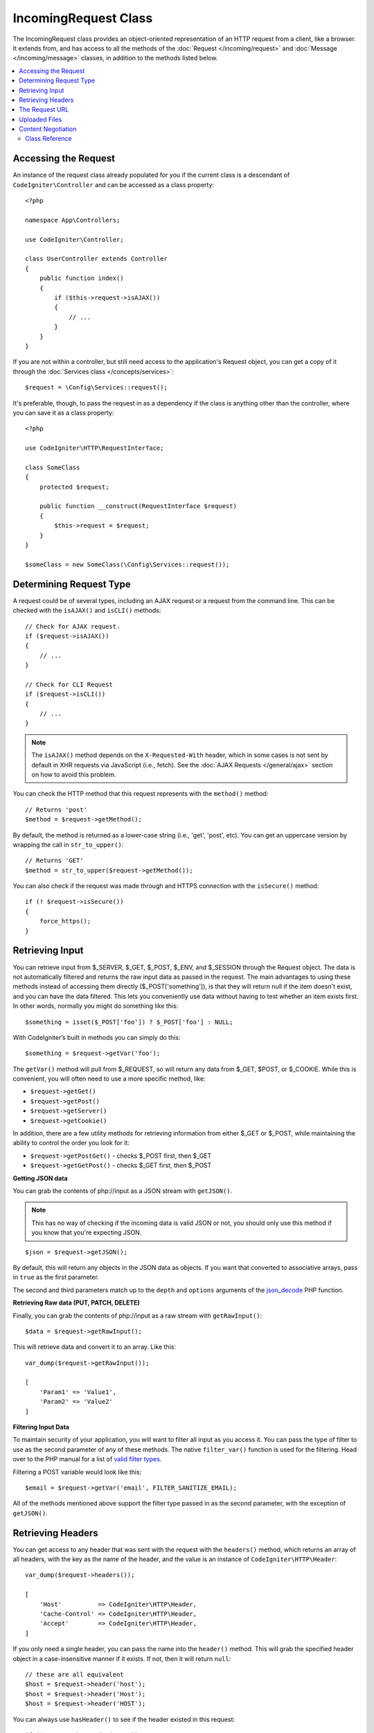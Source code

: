 IncomingRequest Class
*********************

The IncomingRequest class provides an object-oriented representation of an HTTP request from a client, like a browser.
It extends from, and has access to all the methods of the :doc:`Request </incoming/request>` and :doc:`Message </incoming/message>`
classes, in addition to the methods listed below.

.. contents::
    :local:
    :depth: 2

Accessing the Request
----------------------------------------------------------------------------

An instance of the request class already populated for you if the current class is a descendant of
``CodeIgniter\Controller`` and can be accessed as a class property::

    <?php

    namespace App\Controllers;

    use CodeIgniter\Controller;

    class UserController extends Controller
    {
        public function index()
        {
            if ($this->request->isAJAX())
            {
                // ...
            }
        }
    }

If you are not within a controller, but still need access to the application's Request object, you can
get a copy of it through the :doc:`Services class </concepts/services>`::

    $request = \Config\Services::request();

It's preferable, though, to pass the request in as a dependency if the class is anything other than
the controller, where you can save it as a class property::

    <?php

    use CodeIgniter\HTTP\RequestInterface;

    class SomeClass
    {
        protected $request;

        public function __construct(RequestInterface $request)
        {
            $this->request = $request;
        }
    }

    $someClass = new SomeClass(\Config\Services::request());

Determining Request Type
----------------------------------------------------------------------------

A request could be of several types, including an AJAX request or a request from the command line. This can
be checked with the ``isAJAX()`` and ``isCLI()`` methods::

    // Check for AJAX request.
    if ($request->isAJAX())
    {
        // ...
    }

    // Check for CLI Request
    if ($request->isCLI())
    {
        // ...
    }

.. note:: The ``isAJAX()`` method depends on the ``X-Requested-With`` header, which in some cases is not sent by default in XHR requests via JavaScript (i.e., fetch). See the :doc:`AJAX Requests </general/ajax>` section on how to avoid this problem.

You can check the HTTP method that this request represents with the ``method()`` method::

    // Returns 'post'
    $method = $request->getMethod();

By default, the method is returned as a lower-case string (i.e., 'get', 'post', etc). You can get an
uppercase version by wrapping the call in ``str_to_upper()``::

    // Returns 'GET'
    $method = str_to_upper($request->getMethod());

You can also check if the request was made through and HTTPS connection with the ``isSecure()`` method::

    if (! $request->isSecure())
    {
        force_https();
    }

Retrieving Input
----------------------------------------------------------------------------

You can retrieve input from $_SERVER, $_GET, $_POST, $_ENV, and $_SESSION through the Request object.
The data is not automatically filtered and returns the raw input data as passed in the request. The main
advantages to using these methods instead of accessing them directly ($_POST['something']), is that they
will return null if the item doesn't exist, and you can have the data filtered. This lets you conveniently
use data without having to test whether an item exists first. In other words, normally you might do something
like this::

    $something = isset($_POST['foo']) ? $_POST['foo'] : NULL;

With CodeIgniter’s built in methods you can simply do this::

    $something = $request->getVar('foo');

The ``getVar()`` method will pull from $_REQUEST, so will return any data from $_GET, $POST, or $_COOKIE. While this
is convenient, you will often need to use a more specific method, like:

* ``$request->getGet()``
* ``$request->getPost()``
* ``$request->getServer()``
* ``$request->getCookie()``

In addition, there are a few utility methods for retrieving information from either $_GET or $_POST, while
maintaining the ability to control the order you look for it:

* ``$request->getPostGet()`` - checks $_POST first, then $_GET
* ``$request->getGetPost()`` - checks $_GET first, then $_POST

**Getting JSON data**

You can grab the contents of php://input as a JSON stream with ``getJSON()``.

.. note::  This has no way of checking if the incoming data is valid JSON or not, you should only use this
    method if you know that you're expecting JSON.

::

    $json = $request->getJSON();

By default, this will return any objects in the JSON data as objects. If you want that converted to associative
arrays, pass in ``true`` as the first parameter.

The second and third parameters match up to the ``depth`` and ``options`` arguments of the
`json_decode <https://www.php.net/manual/en/function.json-decode.php>`_ PHP function.

**Retrieving Raw data (PUT, PATCH, DELETE)**

Finally, you can grab the contents of php://input as a raw stream with ``getRawInput()``::

    $data = $request->getRawInput();

This will retrieve data and convert it to an array. Like this::

    var_dump($request->getRawInput());

    [
        'Param1' => 'Value1',
        'Param2' => 'Value2'
    ]

**Filtering Input Data**

To maintain security of your application, you will want to filter all input as you access it. You can
pass the type of filter to use as the second parameter of any of these methods. The native ``filter_var()``
function is used for the filtering. Head over to the PHP manual for a list of `valid
filter types <https://www.php.net/manual/en/filter.filters.php>`_.

Filtering a POST variable would look like this::

    $email = $request->getVar('email', FILTER_SANITIZE_EMAIL);

All of the methods mentioned above support the filter type passed in as the second parameter, with the
exception of ``getJSON()``.

Retrieving Headers
----------------------------------------------------------------------------

You can get access to any header that was sent with the request with the ``headers()`` method, which returns
an array of all headers, with the key as the name of the header, and the value is an instance of
``CodeIgniter\HTTP\Header``::

    var_dump($request->headers());

    [
        'Host'          => CodeIgniter\HTTP\Header,
        'Cache-Control' => CodeIgniter\HTTP\Header,
        'Accept'        => CodeIgniter\HTTP\Header,
    ]

If you only need a single header, you can pass the name into the ``header()`` method. This will grab the
specified header object in a case-insensitive manner if it exists. If not, then it will return ``null``::

    // these are all equivalent
    $host = $request->header('host');
    $host = $request->header('Host');
    $host = $request->header('HOST');

You can always use ``hasHeader()`` to see if the header existed in this request::

    if ($request->hasHeader('DNT'))
    {
        // Don't track something...
    }

If you need the value of header as a string with all values on one line, you can use the ``getHeaderLine()`` method::

    // Accept-Encoding: gzip, deflate, sdch
    echo 'Accept-Encoding: '.$request->getHeaderLine('accept-encoding');

If you need the entire header, with the name and values in a single string, simply cast the header as a string::

    echo (string)$header;

The Request URL
----------------------------------------------------------------------------

You can retrieve a :doc:`URI </libraries/uri>` object that represents the current URI for this request through the
``$request->uri`` property. You can cast this object as a string to get a full URL for the current request::

    $uri = (string)$request->uri;

The object gives you full abilities to grab any part of the request on it's own::

    $uri = $request->uri;

    echo $uri->getScheme();         // http
    echo $uri->getAuthority();      // snoopy:password@example.com:88
    echo $uri->getUserInfo();       // snoopy:password
    echo $uri->getHost();           // example.com
    echo $uri->getPort();           // 88
    echo $uri->getPath();           // /path/to/page
    echo $uri->getQuery();          // foo=bar&bar=baz
    echo $uri->getSegments();       // ['path', 'to', 'page']
    echo $uri->getSegment(1);       // 'path'
    echo $uri->getTotalSegments();  // 3

Uploaded Files
----------------------------------------------------------------------------

Information about all uploaded files can be retrieved through ``$request->getFiles()``, which returns a
:doc:`FileCollection </libraries/uploaded_files>` instance. This helps to ease the pain of working with uploaded files,
and uses best practices to minimize any security risks.
::

    $files = $request->getFiles();

    // Grab the file by name given in HTML form
    if ($files->hasFile('uploadedFile'))
    {
        $file = $files->getFile('uploadedfile');

        // Generate a new secure name
        $name = $file->getRandomName();

        // Move the file to it's new home
        $file->move('/path/to/dir', $name);

        echo $file->getSize('mb');      // 1.23
        echo $file->getExtension();     // jpg
        echo $file->getType();          // image/jpg
    }

You can retrieve a single file uploaded on its own, based on the filename given in the HTML file input::

    $file = $request->getFile('uploadedfile');

You can retrieve an array of same-named files uploaded as part of a
multi-file upload, based on the filename given in the HTML file input::

    $files = $request->getFileMultiple('uploadedfile');

Content Negotiation
----------------------------------------------------------------------------

You can easily negotiate content types with the request through the ``negotiate()`` method::

    $language    = $request->negotiate('language', ['en-US', 'en-GB', 'fr', 'es-mx']);
    $imageType   = $request->negotiate('media', ['image/png', 'image/jpg']);
    $charset     = $request->negotiate('charset', ['UTF-8', 'UTF-16']);
    $contentType = $request->negotiate('media', ['text/html', 'text/xml']);
    $encoding    = $request->negotiate('encoding', ['gzip', 'compress']);

See the :doc:`Content Negotiation </incoming/content_negotiation>` page for more details.

Class Reference
===========================================================================

.. note:: In addition to the methods listed here, this class inherits the methods from the
	:doc:`Request Class </incoming/request>` and the :doc:`Message Class </incoming/message>`.

The methods provided by the parent classes that are available are:

* :meth:`CodeIgniter\\HTTP\\Request::getIPAddress`
* :meth:`CodeIgniter\\HTTP\\Request::isValidIP`
* :meth:`CodeIgniter\\HTTP\\Request::getMethod`
* :meth:`CodeIgniter\\HTTP\\Request::setMethod`
* :meth:`CodeIgniter\\HTTP\\Request::getServer`
* :meth:`CodeIgniter\\HTTP\\Request::getEnv`
* :meth:`CodeIgniter\\HTTP\\Request::setGlobal`
* :meth:`CodeIgniter\\HTTP\\Request::fetchGlobal`
* :meth:`CodeIgniter\\HTTP\\Message::getBody`
* :meth:`CodeIgniter\\HTTP\\Message::setBody`
* :meth:`CodeIgniter\\HTTP\\Message::appendBody`
* :meth:`CodeIgniter\\HTTP\\Message::populateHeaders`
* :meth:`CodeIgniter\\HTTP\\Message::headers`
* :meth:`CodeIgniter\\HTTP\\Message::header`
* :meth:`CodeIgniter\\HTTP\\Message::hasHeader`
* :meth:`CodeIgniter\\HTTP\\Message::getHeaderLine`
* :meth:`CodeIgniter\\HTTP\\Message::setHeader`
* :meth:`CodeIgniter\\HTTP\\Message::removeHeader`
* :meth:`CodeIgniter\\HTTP\\Message::appendHeader`
* :meth:`CodeIgniter\\HTTP\\Message::prependHeader`
* :meth:`CodeIgniter\\HTTP\\Message::getProtocolVersion`
* :meth:`CodeIgniter\\HTTP\\Message::setProtocolVersion`

.. php:class:: CodeIgniter\\HTTP\\IncomingRequest

	.. php:method:: isCLI()

		:returns: True if the request was initiated from the command line, otherwise false.
		:rtype: bool

	.. php:method:: isAJAX()

		:returns: True if the request is an AJAX request, otherwise false.
		:rtype: bool

	.. php:method:: isSecure()

		:returns: True if the request is an HTTPS request, otherwise false.
		:rtype: bool

	.. php:method:: getVar([$index = null[, $filter = null[, $flags = null]]])

		:param  string  $index: The name of the variable/key to look for.
		:param  int     $filter: The type of filter to apply. A list of filters can be found `here <https://www.php.net/manual/en/filter.filters.php>`__.
		:param  int     $flags: Flags to apply. A list of flags can be found `here <https://www.php.net/manual/en/filter.filters.flags.php>`__.
		:returns:   $_REQUEST if no parameters supplied, otherwise the REQUEST value if found, or null if not
		:rtype: mixed|null

		The first parameter will contain the name of the REQUEST item you are looking for::

			$request->getVar('some_data');

		The method returns null if the item you are attempting to retrieve
		does not exist.

		The second optional parameter lets you run the data through the PHP's
		filters. Pass in the desired filter type as the second parameter::

			$request->getVar('some_data', FILTER_SANITIZE_STRING);

		To return an array of all POST items call without any parameters.

		To return all POST items and pass them through the filter, set the
		first parameter to null while setting the second parameter to the filter
		you want to use::

			$request->getVar(null, FILTER_SANITIZE_STRING); // returns all POST items with string sanitation

		To return an array of multiple POST parameters, pass all the required keys as an array::

			$request->getVar(['field1', 'field2']);

		Same rule applied here, to retrieve the parameters with filtering, set the second parameter to
		the filter type to apply::

			$request->getVar(['field1', 'field2'], FILTER_SANITIZE_STRING);

	.. php:method:: getGet([$index = null[, $filter = null[, $flags = null]]])

		:param  string  $index: The name of the variable/key to look for.
		:param  int  $filter: The type of filter to apply. A list of filters can be found `here <https://www.php.net/manual/en/filter.filters.php>`__.
		:param  int     $flags: Flags to apply. A list of flags can be found `here <https://www.php.net/manual/en/filter.filters.flags.php>`__.
		:returns:   $_GET if no parameters supplied, otherwise the GET value if found, or null if not
		:rtype: mixed|null

		This method is identical to ``getVar()``, only it fetches GET data.

	.. php:method:: getPost([$index = null[, $filter = null[, $flags = null]]])

		:param  string  $index: The name of the variable/key to look for.
		:param  int  $filter: The type of filter to apply. A list of filters can be found `here <https://www.php.net/manual/en/filter.filters.php>`__.
		:param  int     $flags: Flags to apply. A list of flags can be found `here <https://www.php.net/manual/en/filter.filters.flags.php>`__.
		:returns:   $_POST if no parameters supplied, otherwise the POST value if found, or null if not
		:rtype: mixed|null

			This method is identical to ``getVar()``, only it fetches POST data.

	.. php:method:: getPostGet([$index = null[, $filter = null[, $flags = null]]])

		:param  string  $index: The name of the variable/key to look for.
		:param  int     $filter: The type of filter to apply. A list of filters can be found `here <https://www.php.net/manual/en/filter.filters.php>`__.
		:param  int     $flags: Flags to apply. A list of flags can be found `here <https://www.php.net/manual/en/filter.filters.flags.php>`__.
		:returns:   $_POST if no parameters supplied, otherwise the POST value if found, or null if not
		:rtype: mixed|null

		This method works pretty much the same way as ``getPost()`` and ``getGet()``, only combined.
		It will search through both POST and GET streams for data, looking first in POST, and
		then in GET::

			$request->getPostGet('field1');

	.. php:method:: getGetPost([$index = null[, $filter = null[, $flags = null]]])

		:param  string  $index: The name of the variable/key to look for.
		:param  int     $filter: The type of filter to apply. A list of filters can be found `here <https://www.php.net/manual/en/filter.filters.php>`__.
		:param  int     $flags: Flags to apply. A list of flags can be found `here <https://www.php.net/manual/en/filter.filters.flags.php>`__.
		:returns:   $_POST if no parameters supplied, otherwise the POST value if found, or null if not
		:rtype: mixed|null

		This method works pretty much the same way as ``getPost()`` and ``getGet()``, only combined.
		It will search through both POST and GET streams for data, looking first in GET, and
		then in POST::

			$request->getGetPost('field1');

	.. php:method:: getCookie([$index = null[, $filter = null[, $flags = null]]])

                :noindex:
		:param	mixed	$index: COOKIE name
		:param  int     $filter: The type of filter to apply. A list of filters can be found `here <https://www.php.net/manual/en/filter.filters.php>`__.
		:param  int     $flags: Flags to apply. A list of flags can be found `here <https://www.php.net/manual/en/filter.filters.flags.php>`__.
		:returns:	$_COOKIE if no parameters supplied, otherwise the COOKIE value if found or null if not
		:rtype:	mixed

		This method is identical to ``getPost()`` and ``getGet()``, only it fetches cookie data::

			$request->getCookie('some_cookie');
			$request->getCookie('some_cookie', FILTER_SANITIZE_STRING); // with filter

		To return an array of multiple cookie values, pass all the required keys as an array::

			$request->getCookie(['some_cookie', 'some_cookie2']);

		.. note:: Unlike the :doc:`Cookie Helper <../helpers/cookie_helper>`
			function :php:func:`get_cookie()`, this method does NOT prepend
			your configured ``$config['cookie_prefix']`` value.

	.. php:method:: getServer([$index = null[, $filter = null[, $flags = null]]])
		:noindex:

		:param	mixed	$index: Value name
		:param  int     $filter: The type of filter to apply. A list of filters can be found `here <https://www.php.net/manual/en/filter.filters.php>`__.
		:param  int     $flags: Flags to apply. A list of flags can be found `here <https://www.php.net/manual/en/filter.filters.flags.php>`__.
		:returns:	$_SERVER item value if found, NULL if not
		:rtype:	mixed

		This method is identical to the ``getPost()``, ``getGet()`` and ``getCookie()``
		methods, only it fetches getServer data (``$_SERVER``)::

			$request->getServer('some_data');

		To return an array of multiple ``$_SERVER`` values, pass all the required keys
		as an array.
		::

			$request->getServer(['SERVER_PROTOCOL', 'REQUEST_URI']);

	.. php:method:: getUserAgent([$filter = null])

		:param  int  $filter: The type of filter to apply. A list of filters can be found `here <https://www.php.net/manual/en/filter.filters.php>`__.
		:returns:  The User Agent string, as found in the SERVER data, or null if not found.
		:rtype: mixed

		This method returns the User Agent string from the SERVER data::

			$request->getUserAgent();
